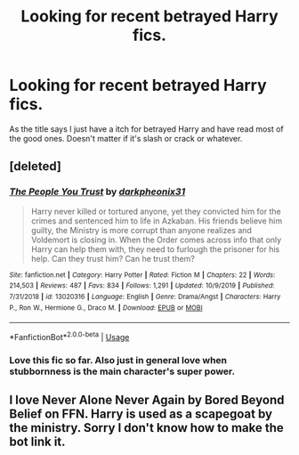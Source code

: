 #+TITLE: Looking for recent betrayed Harry fics.

* Looking for recent betrayed Harry fics.
:PROPERTIES:
:Author: Codywodywoof
:Score: 6
:DateUnix: 1577909640.0
:DateShort: 2020-Jan-01
:FlairText: Request
:END:
As the title says I just have a itch for betrayed Harry and have read most of the good ones. Doesn't matter if it's slash or crack or whatever.


** [deleted]
:PROPERTIES:
:Score: 4
:DateUnix: 1577926558.0
:DateShort: 2020-Jan-02
:END:

*** [[https://www.fanfiction.net/s/13020316/1/][*/The People You Trust/*]] by [[https://www.fanfiction.net/u/8359884/darkpheonix31][/darkpheonix31/]]

#+begin_quote
  Harry never killed or tortured anyone, yet they convicted him for the crimes and sentenced him to life in Azkaban. His friends believe him guilty, the Ministry is more corrupt than anyone realizes and Voldemort is closing in. When the Order comes across info that only Harry can help them with, they need to furlough the prisoner for his help. Can they trust him? Can he trust them?
#+end_quote

^{/Site/:} ^{fanfiction.net} ^{*|*} ^{/Category/:} ^{Harry} ^{Potter} ^{*|*} ^{/Rated/:} ^{Fiction} ^{M} ^{*|*} ^{/Chapters/:} ^{22} ^{*|*} ^{/Words/:} ^{214,503} ^{*|*} ^{/Reviews/:} ^{487} ^{*|*} ^{/Favs/:} ^{834} ^{*|*} ^{/Follows/:} ^{1,291} ^{*|*} ^{/Updated/:} ^{10/9/2019} ^{*|*} ^{/Published/:} ^{7/31/2018} ^{*|*} ^{/id/:} ^{13020316} ^{*|*} ^{/Language/:} ^{English} ^{*|*} ^{/Genre/:} ^{Drama/Angst} ^{*|*} ^{/Characters/:} ^{Harry} ^{P.,} ^{Ron} ^{W.,} ^{Hermione} ^{G.,} ^{Draco} ^{M.} ^{*|*} ^{/Download/:} ^{[[http://www.ff2ebook.com/old/ffn-bot/index.php?id=13020316&source=ff&filetype=epub][EPUB]]} ^{or} ^{[[http://www.ff2ebook.com/old/ffn-bot/index.php?id=13020316&source=ff&filetype=mobi][MOBI]]}

--------------

*FanfictionBot*^{2.0.0-beta} | [[https://github.com/tusing/reddit-ffn-bot/wiki/Usage][Usage]]
:PROPERTIES:
:Author: FanfictionBot
:Score: 2
:DateUnix: 1577926578.0
:DateShort: 2020-Jan-02
:END:


*** Love this fic so far. Also just in general love when stubbornness is the main character's super power.
:PROPERTIES:
:Author: dancortens
:Score: 1
:DateUnix: 1577945500.0
:DateShort: 2020-Jan-02
:END:


** I love Never Alone Never Again by Bored Beyond Belief on FFN. Harry is used as a scapegoat by the ministry. Sorry I don't know how to make the bot link it.
:PROPERTIES:
:Author: busy_is_meaningless
:Score: 0
:DateUnix: 1577946209.0
:DateShort: 2020-Jan-02
:END:
